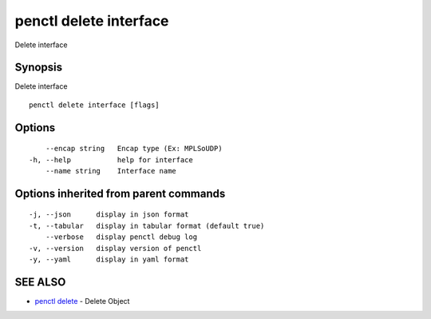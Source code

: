 .. _penctl_delete_interface:

penctl delete interface
-----------------------

Delete interface

Synopsis
~~~~~~~~


Delete interface

::

  penctl delete interface [flags]

Options
~~~~~~~

::

      --encap string   Encap type (Ex: MPLSoUDP)
  -h, --help           help for interface
      --name string    Interface name

Options inherited from parent commands
~~~~~~~~~~~~~~~~~~~~~~~~~~~~~~~~~~~~~~

::

  -j, --json      display in json format
  -t, --tabular   display in tabular format (default true)
      --verbose   display penctl debug log
  -v, --version   display version of penctl
  -y, --yaml      display in yaml format

SEE ALSO
~~~~~~~~

* `penctl delete <penctl_delete.rst>`_ 	 - Delete Object

